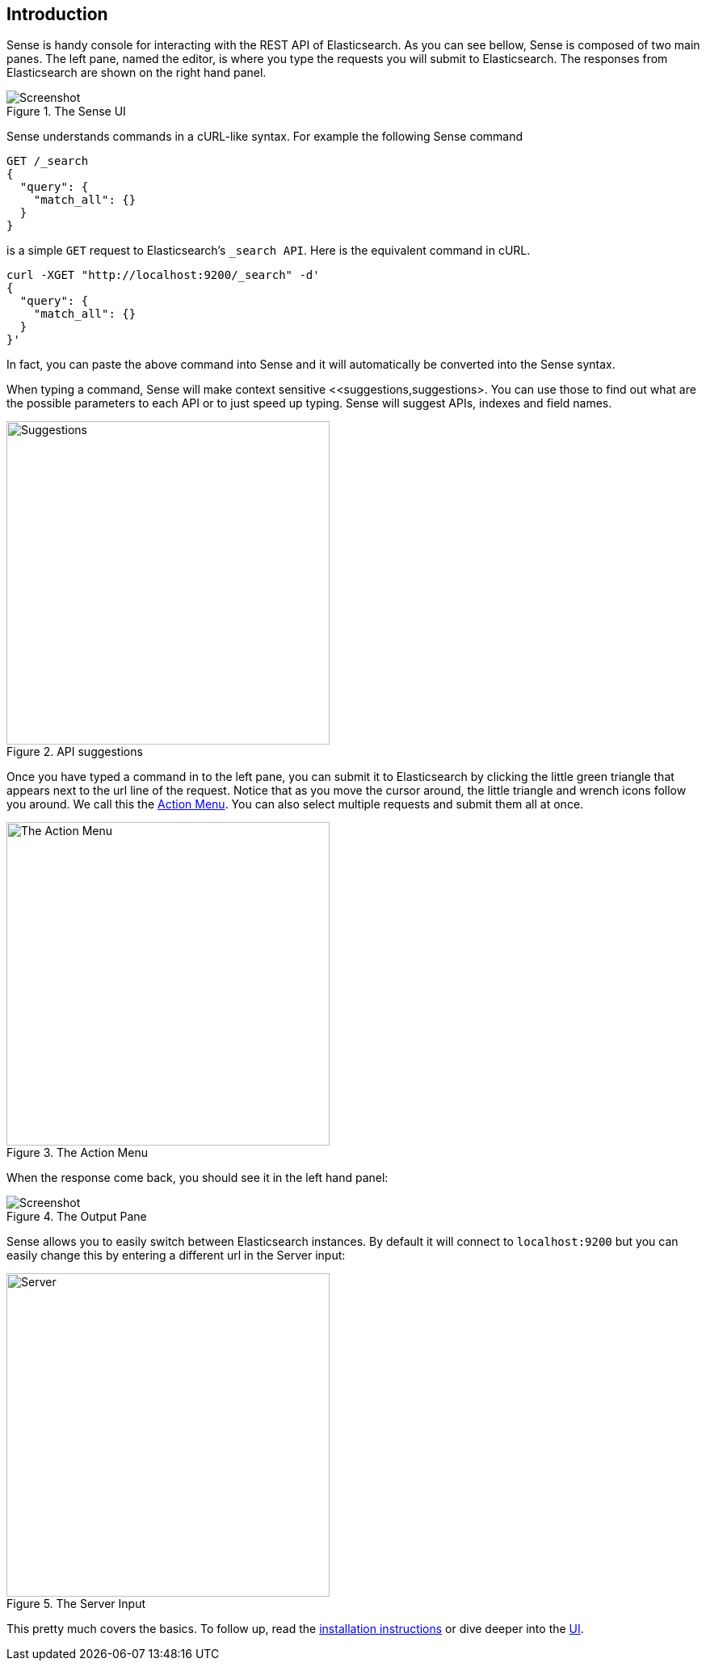 [[introduction]]
== Introduction

Sense is handy console for interacting with the REST API of Elasticsearch. As you can see bellow, Sense is composed of
two main panes. The left pane, named the editor, is where you type the requests you will submit to Elasticsearch.
The responses from Elasticsearch are shown on the right hand panel.

.The Sense UI
image::images/introduction_screen.png[Screenshot]

Sense understands commands in a cURL-like syntax. For example the following Sense command

[source,js]
----------------------------------
GET /_search
{
  "query": {
    "match_all": {}
  }
}
----------------------------------

is a simple `GET` request to Elasticsearch's `_search API`. Here is the equivalent command in cURL.


[source,bash]
----------------------------------
curl -XGET "http://localhost:9200/_search" -d'
{
  "query": {
    "match_all": {}
  }
}'
----------------------------------


In fact, you can paste the above command into Sense and it will automatically be converted into the Sense syntax.

When typing a command, Sense will make context sensitive <<suggestions,suggestions>. You can use those to find out
what are the possible parameters to each API or to just speed up typing. Sense will suggest APIs, indexes and field
names.

[[suggestions]]
.API suggestions
image::images/introduction_suggestion.png["Suggestions",width=400,align="center"]


Once you have typed a command in to the left pane, you can submit it to Elasticsearch by clicking the little green
triangle that appears next to the url line of the request. Notice that as you move the cursor around, the little
 triangle and wrench icons follow you around. We call this the <<action_menu,Action Menu>>. You can also select
 multiple requests and submit them all at once.

[[action_menu]]
.The Action Menu
image::images/introduction_action_menu.png["The Action Menu",width=400,align="center"]

When the response come back, you should see it in the left hand panel:

.The Output Pane
image::images/introduction_output.png[Screenshot]

Sense allows you to easily switch between Elasticsearch instances. By default it will connect to `localhost:9200`
but you can easily change this by entering a different url in the Server input:

.The Server Input
image::images/introduction_server.png["Server",width=400,align="center"]

This pretty much covers the basics. To follow up, read the <<installing, installation instructions>> or dive deeper
into the <<sense-ui,UI>>.
